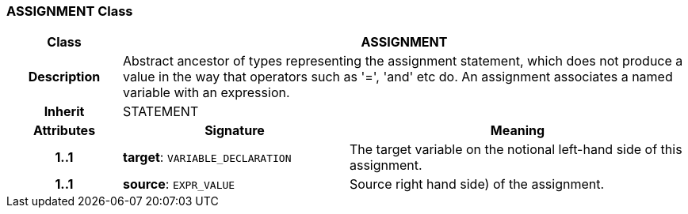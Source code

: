 === ASSIGNMENT Class

[cols="^1,2,3"]
|===
h|*Class*
2+^h|*ASSIGNMENT*

h|*Description*
2+a|Abstract ancestor of types representing the assignment statement, which does not produce a value in the way that operators such as '=', 'and' etc do. An assignment associates a named variable with an expression.

h|*Inherit*
2+|STATEMENT

h|*Attributes*
^h|*Signature*
^h|*Meaning*

h|*1..1*
|*target*: `VARIABLE_DECLARATION`
a|The target variable on the notional left-hand side of this assignment.

h|*1..1*
|*source*: `EXPR_VALUE`
a|Source right hand side) of the assignment.
|===
